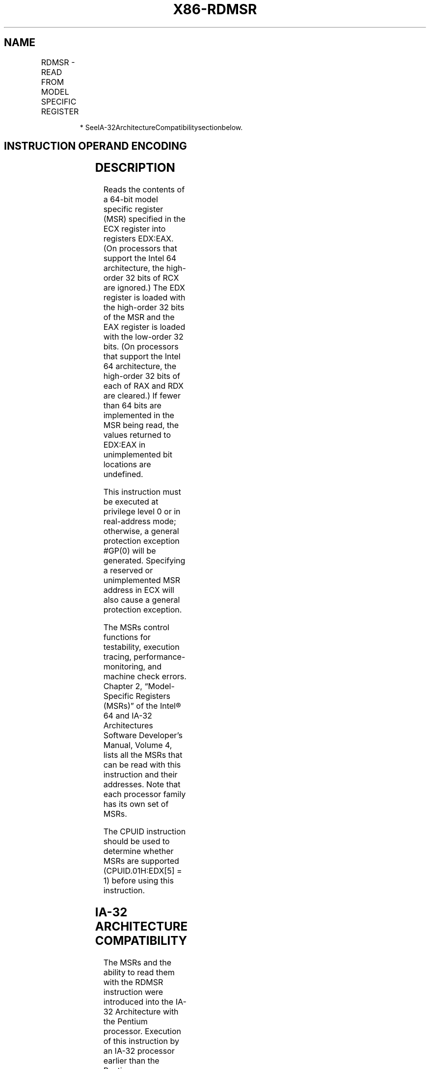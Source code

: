 .nh
.TH "X86-RDMSR" "7" "May 2019" "TTMO" "Intel x86-64 ISA Manual"
.SH NAME
RDMSR - READ FROM MODEL SPECIFIC REGISTER
.TS
allbox;
l l l l l l 
l l l l l l .
			Valid	Valid	T{
Read MSR specified by ECX into EDX:EAX.
T}
.TE

.PP
.RS

.PP
* SeeIA\-32ArchitectureCompatibilitysectionbelow.

.RE

.SH INSTRUCTION OPERAND ENCODING
.TS
allbox;
l l l l l 
l l l l l .
Op/En	Operand 1	Operand 2	Operand 3	Operand 4
ZO	NA	NA	NA	NA
.TE

.SH DESCRIPTION
.PP
Reads the contents of a 64\-bit model specific register (MSR) specified
in the ECX register into registers EDX:EAX. (On processors that support
the Intel 64 architecture, the high\-order 32 bits of RCX are ignored.)
The EDX register is loaded with the high\-order 32 bits of the MSR and
the EAX register is loaded with the low\-order 32 bits. (On processors
that support the Intel 64 architecture, the high\-order 32 bits of each
of RAX and RDX are cleared.) If fewer than 64 bits are implemented in
the MSR being read, the values returned to EDX:EAX in unimplemented bit
locations are undefined.

.PP
This instruction must be executed at privilege level 0 or in
real\-address mode; otherwise, a general protection exception #GP(0)
will be generated. Specifying a reserved or unimplemented MSR address in
ECX will also cause a general protection exception.

.PP
The MSRs control functions for testability, execution tracing,
performance\-monitoring, and machine check errors. Chapter 2,
“Model\-Specific Registers (MSRs)” of the Intel® 64 and IA\-32
Architectures Software Developer’s Manual, Volume 4, lists all the MSRs
that can be read with this instruction and their addresses. Note that
each processor family has its own set of MSRs.

.PP
The CPUID instruction should be used to determine whether MSRs are
supported (CPUID.01H:EDX[5] = 1) before using this instruction.

.SH IA\-32 ARCHITECTURE COMPATIBILITY
.PP
The MSRs and the ability to read them with the RDMSR instruction were
introduced into the IA\-32 Architecture with the Pentium processor.
Execution of this instruction by an IA\-32 processor earlier than the
Pentium processor results in an invalid opcode exception #UD.

.PP
See “Changes to Instruction Behavior in VMX Non\-Root Operation” in
Chapter 25 of the Intel® 64 and IA\-32 Architectures Software Developer’s
Manual, Volume 3C, for more information about the behavior of this
instruction in VMX non\-root operation.

.SH OPERATION
.PP
.RS

.nf
EDX:EAX ← MSR[ECX];

.fi
.RE

.SH FLAGS AFFECTED
.PP
None.

.SH PROTECTED MODE EXCEPTIONS
.TS
allbox;
l l 
l l .
#GP(0)	T{
If the current privilege level is not 0.
T}
	T{
If the value in ECX specifies a reserved or unimplemented MSR address.
T}
#UD	If the LOCK prefix is used.
.TE

.SH REAL\-ADDRESS MODE EXCEPTIONS
.TS
allbox;
l l 
l l .
#GP	T{
If the value in ECX specifies a reserved or unimplemented MSR address.
T}
#UD	If the LOCK prefix is used.
.TE

.SH VIRTUAL\-8086 MODE EXCEPTIONS
.TS
allbox;
l l 
l l .
#GP(0)	T{
The RDMSR instruction is not recognized in virtual\-8086 mode.
T}
.TE

.SH COMPATIBILITY MODE EXCEPTIONS
.PP
Same exceptions as in protected mode.

.SH 64\-BIT MODE EXCEPTIONS
.PP
Same exceptions as in protected mode.

.SH SEE ALSO
.PP
x86\-manpages(7) for a list of other x86\-64 man pages.

.SH COLOPHON
.PP
This UNOFFICIAL, mechanically\-separated, non\-verified reference is
provided for convenience, but it may be incomplete or broken in
various obvious or non\-obvious ways. Refer to Intel® 64 and IA\-32
Architectures Software Developer’s Manual for anything serious.

.br
This page is generated by scripts; therefore may contain visual or semantical bugs. Please report them (or better, fix them) on https://github.com/ttmo-O/x86-manpages.

.br
MIT licensed by TTMO 2020 (Turkish Unofficial Chamber of Reverse Engineers - https://ttmo.re).
